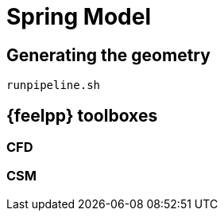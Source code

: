 = Spring Model

== Generating the geometry

----
runpipeline.sh
----

== {feelpp} toolboxes

=== CFD

=== CSM

